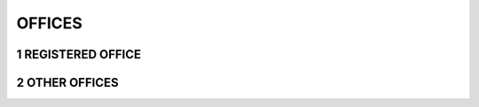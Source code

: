 .. sectnum::

#######
OFFICES
#######

=================
REGISTERED OFFICE
=================


=============
OTHER OFFICES
=============

